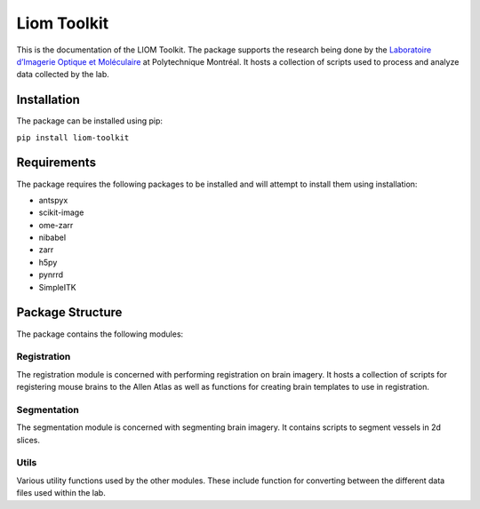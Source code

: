 ============
Liom Toolkit
============

This is the documentation of the LIOM Toolkit. The package supports the research being done by the `Laboratoire d’Imagerie Optique et Moléculaire <https://liom.ca/>`_ at
Polytechnique Montréal. It hosts a collection of scripts used to process and analyze data collected by the lab.

Installation
============

The package can be installed using pip:

``pip install liom-toolkit``


Requirements
============

The package requires the following packages to be installed and will attempt to install them using installation:

- antspyx
- scikit-image
- ome-zarr
- nibabel
- zarr
- h5py
- pynrrd
- SimpleITK

Package Structure
=================

The package contains the following modules:

Registration
------------

The registration module is concerned with performing registration on brain imagery. It hosts a collection of scripts for
registering mouse brains to the Allen Atlas as well as functions for creating brain templates to use in registration.

Segmentation
------------

The segmentation module is concerned with segmenting brain imagery. It contains scripts to segment vessels in 2d slices.

Utils
-----

Various utility functions used by the other modules. These include function for converting between the different data
files used within the lab.
